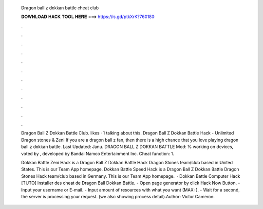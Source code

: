   Dragon ball z dokkan battle cheat club
  
  
  
  𝐃𝐎𝐖𝐍𝐋𝐎𝐀𝐃 𝐇𝐀𝐂𝐊 𝐓𝐎𝐎𝐋 𝐇𝐄𝐑𝐄 ===> https://is.gd/ptkXrK?760180
  
  
  
  .
  
  
  
  .
  
  
  
  .
  
  
  
  .
  
  
  
  .
  
  
  
  .
  
  
  
  .
  
  
  
  .
  
  
  
  .
  
  
  
  .
  
  
  
  .
  
  
  
  .
  
  Dragon Ball Z Dokkan Battle Club. likes · 1 talking about this. Dragon Ball Z Dokkan Battle Hack - Unlimited Dragon stones & Zeni  If you are a dragon ball z fan, then there is a high chance that you love playing dragon ball z dokkan battle. Last Updated: Janu. DRAGON BALL Z DOKKAN BATTLE Mod: % working on devices, voted by , developed by Bandai Namco Entertainment Inc. Cheat function: 1.
  
  Dokkan Battle Zeni Hack is a Dragon Ball Z Dokkan Battle Hack Dragon Stones team/club based in United States. This is our Team App homepage. Dokkan Battle Speed Hack is a Dragon Ball Z Dokkan Battle Dragon Stones Hack team/club based in Germany. This is our Team App homepage.  · Dokkan Battle Computer Hack  [TUTO] Installer des cheat de Dragon Ball Dokkan Battle. - Open page generator by click Hack Now Button. - Input your username or E-mail. - Input amount of resources with what you want (MAX: ). - Wait for a second, the server is processing your request. (we also showing process detail).Author: Victor Cameron.
